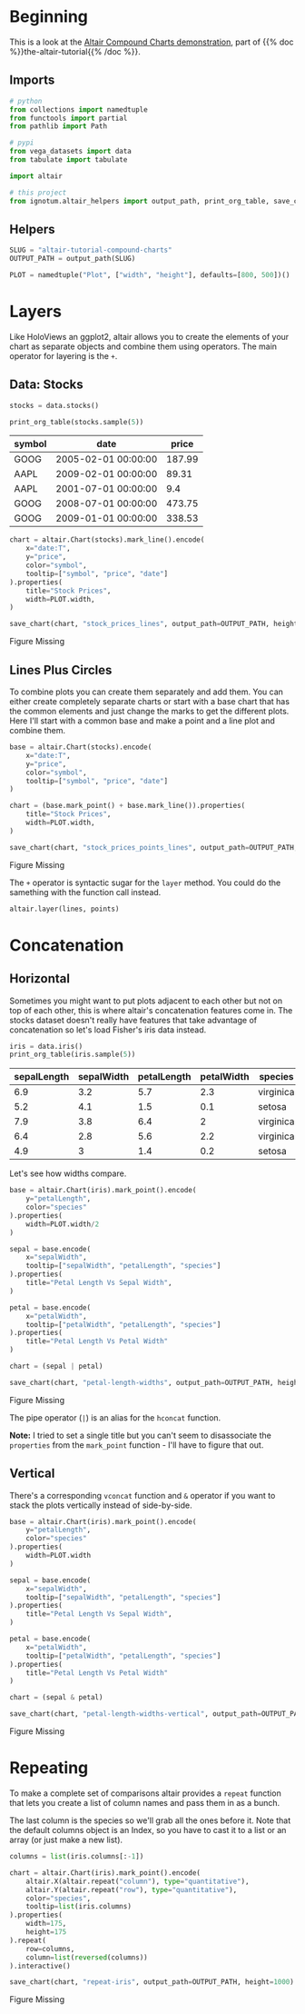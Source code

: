 #+BEGIN_COMMENT
.. title: Altair Tutorial: Compound Charts
.. slug: altair-tutorial-compound-charts
.. date: 2021-12-31 23:36:39 UTC
.. tags: altair,tutorial,visualization
.. category: Visualization
.. link: 
.. description: Looking at how altair builds up chart layers and facetts.
.. type: text

#+END_COMMENT
#+PROPERTY: header-args :session ~/.local/share/jupyter/runtime/kernel-f2ce5350-4a4e-4ffb-8457-8eb0f1170838-ssh.json
#+OPTIONS: ^:{}
#+TOC: headlines 3

#+BEGIN_SRC python :results none :exports none
%load_ext autoreload
%autoreload 2
#+END_SRC

* Beginning
  This is a look at the [[https://altair-viz.github.io/altair-tutorial/notebooks/04-Compound-charts.html][Altair Compound Charts demonstration]], part of  {{% doc %}}the-altair-tutorial{{% /doc %}}.

** Imports

#+begin_src python :results none
# python
from collections import namedtuple
from functools import partial
from pathlib import Path

# pypi
from vega_datasets import data
from tabulate import tabulate

import altair

# this project
from ignotum.altair_helpers import output_path, print_org_table, save_chart
#+end_src

** Helpers
#+begin_src python :results none
SLUG = "altair-tutorial-compound-charts"
OUTPUT_PATH = output_path(SLUG)

PLOT = namedtuple("Plot", ["width", "height"], defaults=[800, 500])()
#+end_src

* Layers
  Like HoloViews an ggplot2, altair allows you to create the elements of your chart as separate objects and combine them using operators. The main operator for layering is the ~+~.

** Data: Stocks

#+begin_src python :results output :display text/org
stocks = data.stocks()

print_org_table(stocks.sample(5))
#+end_src

| symbol   | date                |   price |
|----------+---------------------+---------|
| GOOG     | 2005-02-01 00:00:00 |  187.99 |
| AAPL     | 2009-02-01 00:00:00 |   89.31 |
| AAPL     | 2001-07-01 00:00:00 |    9.4  |
| GOOG     | 2008-07-01 00:00:00 |  473.75 |
| GOOG     | 2009-01-01 00:00:00 |  338.53 |

#+begin_src python :results output :exports both
chart = altair.Chart(stocks).mark_line().encode(
    x="date:T",
    y="price",
    color="symbol",
    tooltip=["symbol", "price", "date"]
).properties(
    title="Stock Prices",
    width=PLOT.width,
)

save_chart(chart, "stock_prices_lines", output_path=OUTPUT_PATH, height=400)
#+end_src

#+RESULTS:
#+begin_export html
<object type="text/html" data="stock_prices_lines.html" style="width:100%" height=400>
  <p>Figure Missing</p>
</object>
#+end_export

** Lines Plus Circles

   To combine plots you can create them separately and add them. You can either create completely separate charts or start with a base chart that has the common elements and just change the marks to get the different plots. Here I'll start with a common base and make a point and a line plot and combine them.

#+begin_src python :results output :exports both
base = altair.Chart(stocks).encode(
    x="date:T",
    y="price",
    color="symbol",
    tooltip=["symbol", "price", "date"]
)

chart = (base.mark_point() + base.mark_line()).properties(
    title="Stock Prices",
    width=PLOT.width,
)

save_chart(chart, "stock_prices_points_lines", output_path=OUTPUT_PATH, height=400)
#+end_src

#+RESULTS:
#+begin_export html
<object type="text/html" data="stock_prices_points_lines.html" style="width:100%" height=400>
  <p>Figure Missing</p>
</object>
#+end_export

The ~+~ operator is syntactic sugar for the ~layer~ method. You could do the samething with the function call instead.

#+begin_src python :results none
altair.layer(lines, points)
#+end_src

* Concatenation
** Horizontal

  Sometimes you might want to put plots adjacent to each other but not on top of each other, this is where altair's concatenation features come in. The stocks dataset doesn't really have features that take advantage of concatenation so let's load Fisher's iris data instead.

#+begin_src python :results outpt :exports both
iris = data.iris()
print_org_table(iris.sample(5))
#+end_src

#+RESULTS:
|   sepalLength |   sepalWidth |   petalLength |   petalWidth | species   |
|---------------+--------------+---------------+--------------+-----------|
|           6.9 |          3.2 |           5.7 |          2.3 | virginica |
|           5.2 |          4.1 |           1.5 |          0.1 | setosa    |
|           7.9 |          3.8 |           6.4 |          2   | virginica |
|           6.4 |          2.8 |           5.6 |          2.2 | virginica |
|           4.9 |          3   |           1.4 |          0.2 | setosa    |

Let's see how widths compare.

#+begin_src python :results output :exports both
base = altair.Chart(iris).mark_point().encode(
    y="petalLength",
    color="species"
).properties(
    width=PLOT.width/2
)

sepal = base.encode(
    x="sepalWidth",
    tooltip=["sepalWidth", "petalLength", "species"]
).properties(
    title="Petal Length Vs Sepal Width",
)

petal = base.encode(
    x="petalWidth",
    tooltip=["petalWidth", "petalLength", "species"]    
).properties(
    title="Petal Length Vs Petal Width"
)

chart = (sepal | petal)

save_chart(chart, "petal-length-widths", output_path=OUTPUT_PATH, height=400)
#+end_src

#+RESULTS:
#+begin_export html
<object type="text/html" data="petal-length-widths.html" style="width:100%" height=400>
  <p>Figure Missing</p>
</object>
#+end_export

The pipe operator (~|~) is an alias for the ~hconcat~ function.


**Note:** I tried to set a single title but you can't seem to disassociate the ~properties~ from the ~mark_point~ function - I'll have to figure that out.

** Vertical
   There's a corresponding ~vconcat~ function and ~&~ operator if you want to stack the plots vertically instead of side-by-side.

#+begin_src python :results output :exports both
base = altair.Chart(iris).mark_point().encode(
    y="petalLength",
    color="species"
).properties(
    width=PLOT.width
)

sepal = base.encode(
    x="sepalWidth",
    tooltip=["sepalWidth", "petalLength", "species"]
).properties(
    title="Petal Length Vs Sepal Width",
)

petal = base.encode(
    x="petalWidth",
    tooltip=["petalWidth", "petalLength", "species"]    
).properties(
    title="Petal Length Vs Petal Width"
)

chart = (sepal & petal)

save_chart(chart, "petal-length-widths-vertical", output_path=OUTPUT_PATH, height=800)
#+end_src

#+RESULTS:
#+begin_export html
<object type="text/html" data="petal-length-widths-vertical.html" style="width:100%" height=800>
  <p>Figure Missing</p>
</object>
#+end_export

* Repeating
  
  To make a complete set of comparisons altair provides a ~repeat~ function that lets you create a list of column names and pass them in as a bunch.


The last column is the species so we'll grab all the ones before it. Note that the default columns object is an Index, so you have to cast it to a list or an array (or just make a new list).

#+begin_src python :results none
columns = list(iris.columns[:-1])
#+end_src

#+begin_src python :results output :exports both
chart = altair.Chart(iris).mark_point().encode(
    altair.X(altair.repeat("column"), type="quantitative"),
    altair.Y(altair.repeat("row"), type="quantitative"),
    color="species",
    tooltip=list(iris.columns)
).properties(
    width=175,
    height=175
).repeat(
    row=columns,
    column=list(reversed(columns))
).interactive()

save_chart(chart, "repeat-iris", output_path=OUTPUT_PATH, height=1000)
#+end_src

#+RESULTS:
#+begin_export html
<object type="text/html" data="repeat-iris.html" style="width:100%" height=1000>
  <p>Figure Missing</p>
</object>
#+end_export





